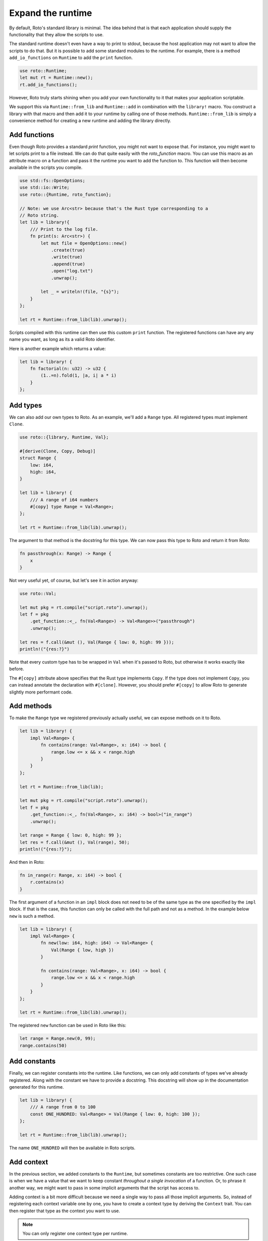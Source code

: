 Expand the runtime
==================

By default, Roto's standard library is minimal. The idea behind that is that
each application should supply the functionality that they allow the scripts to
use.

The standard runtime doesn't even have a way to print to stdout, because
the host application may not want to allow the scripts to do that. But it is
possible to add some standard modules to the runtime. For example, there is a
method ``add_io_functions`` on ``Runtime`` to add the ``print`` function.

.. code-block:: rust

    use roto::Runtime;
    let mut rt = Runtime::new();
    rt.add_io_functions();

However, Roto truly starts shining when you add your own functionality to it
that makes your application scriptable.

We support this via ``Runtime::from_lib`` and ``Runtime::add`` in combination
with the ``library!`` macro. You construct a library with that macro and then
add it to your runtime by calling one of those methods. ``Runtime::from_lib``
is simply a convenience method for creating a new runtime and adding the library
directly.

Add functions
-------------

Even though Roto provides a standard `print` function, you might not want
to expose that. For instance, you might want to let scripts print to a file
instead. We can do that quite easily with the `roto_function` macro. You can
use this macro as an attribute macro on a function and pass it the runtime you
want to add the function to. This function will then become available in the
scripts you compile.

.. code-block:: rust

    use std::fs::OpenOptions;
    use std::io::Write;
    use roto::{Runtime, roto_function};

    // Note: we use Arc<str> because that's the Rust type corresponding to a
    // Roto string.
    let lib = library!{
        /// Print to the log file.
        fn print(s: Arc<str>) {
            let mut file = OpenOptions::new()
                .create(true)
                .write(true)
                .append(true)
                .open("log.txt")
                .unwrap();

            let _ = writeln!(file, "{s}");
        }
    };

    let rt = Runtime::from_lib(lib).unwrap();

Scripts compiled with this runtime can then use this custom ``print`` function.
The registered functions can have any any name you want, as long as its a valid
Roto identifier.

Here is another example which returns a value:

.. code-block:: rust

    let lib = library! {
        fn factorial(n: u32) -> u32 {
            (1..=n).fold(1, |a, i| a * i)
        }
    };

Add types
---------

We can also add our own types to Roto. As an example, we'll add a ``Range``
type. All registered types must implement ``Clone``.

.. code-block:: rust

    use roto::{library, Runtime, Val};

    #[derive(Clone, Copy, Debug)]
    struct Range {
        low: i64,
        high: i64,
    }

    let lib = library! {
        /// A range of i64 numbers
        #[copy] type Range = Val<Range>;
    };

    let rt = Runtime::from_lib(lib).unwrap();

The argument to that method is the docstring for this type. We can now pass this
type to Roto and return it from Roto:

.. code-block:: roto

    fn passthrough(x: Range) -> Range {
        x
    }

Not very useful yet, of course, but let's see it in action anyway:

.. code-block:: rust

    use roto::Val;

    let mut pkg = rt.compile("script.roto").unwrap();
    let f = pkg
        .get_function::<_, fn(Val<Range>) -> Val<Range>>("passthrough")
        .unwrap();

    let res = f.call(&mut (), Val(Range { low: 0, high: 99 }));
    println!("{res:?}")

Note that every custom type has to be wrapped in ``Val`` when it's passed to
Roto, but otherwise it works exactly like before.

The ``#[copy]`` attribute above specifies that the Rust type implements
``Copy``. If the type does not implement ``Copy``, you can instead annotate the
declaration with ``#[clone]``. However, you should prefer ``#[copy]`` to allow
Roto to generate slightly more performant code. 

Add methods
-----------

To make the ``Range`` type we registered previously actually useful, we can
expose methods on it to Roto.

.. code-block:: rust

    let lib = library! {
        impl Val<Range> {
            fn contains(range: Val<Range>, x: i64) -> bool {
                range.low <= x && x < range.high
            }
        }  
    };

    let rt = Runtime::from_lib(lib);

    let mut pkg = rt.compile("script.roto").unwrap();
    let f = pkg
        .get_function::<_, fn(Val<Range>, x: i64) -> bool>("in_range")
        .unwrap();

    let range = Range { low: 0, high: 99 };
    let res = f.call(&mut (), Val(range), 50);
    println!("{res:?}");

And then in Roto:

.. code-block:: roto

    fn in_range(r: Range, x: i64) -> bool {
        r.contains(x)
    }

The first argument of a function in an ``impl`` block does not need to be of
the same type as the one specified by the ``impl`` block. If that is the case,
this function can only be called with the full path and not as a method. In the
example below ``new`` is such a method.

.. code-block:: rust

    let lib = library! {
        impl Val<Range> {
            fn new(low: i64, high: i64) -> Val<Range> {
                Val(Range { low, high })
            }
            
            fn contains(range: Val<Range>, x: i64) -> bool {
                range.low <= x && x < range.high
            }
        }
    };

    let rt = Runtime::from_lib(lib).unwrap();

The registered ``new`` function can be used in Roto like this:

.. code-block:: roto

    let range = Range.new(0, 99);
    range.contains(50)

Add constants
-------------

Finally, we can register constants into the runtime. Like functions, we can
only add constants of types we've already registered. Along with the constant
we have to provide a docstring. This docstring will show up in the
documentation generated for this runtime.

.. code-block:: rust

    let lib = library! {
        /// A range from 0 to 100
        const ONE_HUNDRED: Val<Range> = Val(Range { low: 0, high: 100 });
    };
    
    let rt = Runtime::from_lib(lib).unwrap();

The name ``ONE_HUNDRED`` will then be available in Roto scripts.

.. _add-context:

Add context
-----------

In the previous section, we added constants to the ``Runtime``, but sometimes
constants are too restrictive. One such case is when we have a value that we
want to keep constant *throughout a single invocation* of a function. Or, to
phrase it another way, we might want to pass in some implicit arguments that
the script has access to.

Adding context is a bit more difficult because we need a single way to pass
all those implicit arguments. So, instead of registering each context variable
one by one, you have to create a context type by deriving the ``Context``
trait. You can then register that type as the context you want to use.

.. note::
    You can only register one context type per runtime.

Imagine that we same some script that operates on the data of some user. We
might then expose the name of that user to all scripts implicitly. We would
then create and register the following type.

.. code-block:: rust

    use roto::Context;

    #[derive(Context)]
    struct Ctx {
        pub first_name: Arc<str>,
        pub last_name: Arc<str>,
    }

    rt.register_context_type::<Ctx>().unwrap();

    let mut pkg = rt.compile("script.roto").unwrap();

    //                         We need to use the correct context type here
    //                         |
    //                         v
    let f = pkg.get_function::<Ctx, fn() -> Arc<str>>("greeting").unwrap();

    let mut ctx = Ctx {
        first_name: "John".into(),
        last_name: "Doe".into(),  
    };
    let greeting = f.call(&mut ctx);
    println!("{greeting}");

All the fields of ``Ctx`` have to be public, to acknowledge the fact that
they are exposed to Roto. The first argument of ``f.call`` is the context we
give to this invocation. The script can then use the names of the fields of
``Ctx`` as if they were constants.

.. code-block:: roto

    fn greeting() -> String {
        "Hello, " + first_name + " " + last_name + "!"
    }

Other use-cases of context are log files, unique ids per invocation or just to
provide easy access to some common data.

See also
--------

For more information, see the documentation for the `library!
<https://docs.rs/roto/latest/roto/macro.library.html>`__ macro.
